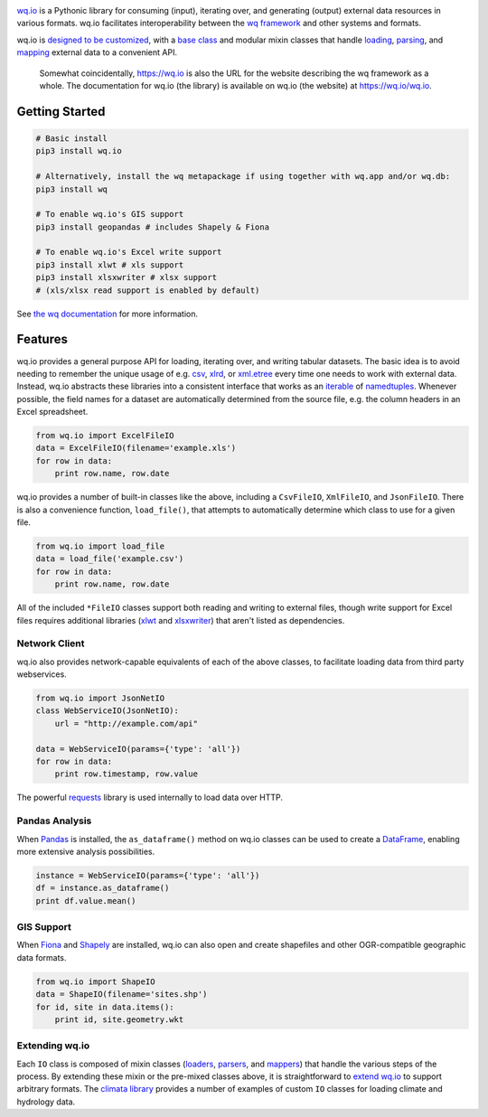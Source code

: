 |wq.io|

`wq.io <https://wq.io/wq.io>`__ is a Pythonic library for consuming
(input), iterating over, and generating (output) external data resources
in various formats. wq.io facilitates interoperability between the `wq
framework <https://wq.io/>`__ and other systems and formats.

wq.io is `designed to be customized <https://wq.io/docs/custom-io>`__,
with a `base class <https://wq.io/docs/base-io>`__ and modular mixin
classes that handle `loading <https://wq.io/docs/loaders>`__,
`parsing <https://wq.io/docs/parsers>`__, and
`mapping <https://wq.io/docs/mappers>`__ external data to a convenient
API.

|Latest PyPI Release| |Release Notes| |Documentation| |License| |GitHub
Stars| |GitHub Forks| |GitHub Issues|

|Travis Build Status| |Python Support|

    Somewhat coincidentally, https://wq.io is also the URL for the
    website describing the wq framework as a whole. The documentation
    for wq.io (the library) is available on wq.io (the website) at
    https://wq.io/wq.io.

Getting Started
---------------

.. code:: bash

    # Basic install
    pip3 install wq.io

    # Alternatively, install the wq metapackage if using together with wq.app and/or wq.db:
    pip3 install wq

    # To enable wq.io's GIS support
    pip3 install geopandas # includes Shapely & Fiona

    # To enable wq.io's Excel write support
    pip3 install xlwt # xls support
    pip3 install xlsxwriter # xlsx support
    # (xls/xlsx read support is enabled by default)

See `the wq documentation <https://wq.io/docs/>`__ for more information.

Features
--------

wq.io provides a general purpose API for loading, iterating over, and
writing tabular datasets. The basic idea is to avoid needing to remember
the unique usage of e.g.
`csv <https://docs.python.org/3/library/csv.html>`__,
`xlrd <http://www.python-excel.org/>`__, or
`xml.etree <https://docs.python.org/3/library/xml.etree.elementtree.html>`__
every time one needs to work with external data. Instead, wq.io
abstracts these libraries into a consistent interface that works as an
`iterable <https://docs.python.org/3/glossary.html#term-iterable>`__ of
`namedtuples <https://docs.python.org/3/library/collections.html#collections.namedtuple>`__.
Whenever possible, the field names for a dataset are automatically
determined from the source file, e.g. the column headers in an Excel
spreadsheet.

.. code:: python

    from wq.io import ExcelFileIO
    data = ExcelFileIO(filename='example.xls')
    for row in data:
        print row.name, row.date

wq.io provides a number of built-in classes like the above, including a
``CsvFileIO``, ``XmlFileIO``, and ``JsonFileIO``. There is also a
convenience function, ``load_file()``, that attempts to automatically
determine which class to use for a given file.

.. code:: python

    from wq.io import load_file
    data = load_file('example.csv')
    for row in data:
        print row.name, row.date

All of the included ``*FileIO`` classes support both reading and writing
to external files, though write support for Excel files requires
additional libraries (`xlwt <http://www.python-excel.org/>`__ and
`xlsxwriter <https://xlsxwriter.readthedocs.org/>`__) that aren't listed
as dependencies.

Network Client
~~~~~~~~~~~~~~

wq.io also provides network-capable equivalents of each of the above
classes, to facilitate loading data from third party webservices.

.. code:: python

    from wq.io import JsonNetIO
    class WebServiceIO(JsonNetIO):
        url = "http://example.com/api"
        
    data = WebServiceIO(params={'type': 'all'})
    for row in data:
        print row.timestamp, row.value

The powerful `requests <http://python-requests.org/>`__ library is used
internally to load data over HTTP.

Pandas Analysis
~~~~~~~~~~~~~~~

When `Pandas <http://pandas.pydata.org/>`__ is installed, the
``as_dataframe()`` method on wq.io classes can be used to create a
`DataFrame <http://pandas.pydata.org/pandas-docs/stable/generated/pandas.DataFrame.html>`__,
enabling more extensive analysis possibilities.

.. code:: python

    instance = WebServiceIO(params={'type': 'all'})
    df = instance.as_dataframe()
    print df.value.mean()

GIS Support
~~~~~~~~~~~

When `Fiona <https://github.com/Toblerity/Fiona>`__ and
`Shapely <https://github.com/Toblerity/Shapely>`__ are installed, wq.io
can also open and create shapefiles and other OGR-compatible geographic
data formats.

.. code:: python

    from wq.io import ShapeIO
    data = ShapeIO(filename='sites.shp')
    for id, site in data.items():
        print id, site.geometry.wkt

Extending wq.io
~~~~~~~~~~~~~~~

Each ``IO`` class is composed of mixin classes
(`loaders <https://wq.io/docs/loaders>`__,
`parsers <https://wq.io/docs/parsers>`__, and
`mappers <https://wq.io/docs/mappers>`__) that handle the various steps
of the process. By extending these mixin or the pre-mixed classes above,
it is straightforward to `extend wq.io <https://wq.io/docs/custom-io>`__
to support arbitrary formats. The `climata
library <https://github.com/heigeo/climata>`__ provides a number of
examples of custom ``IO`` classes for loading climate and hydrology
data.

.. |wq.io| image:: https://raw.github.com/wq/wq/master/images/256/wq.io.png
   :target: https://wq.io/wq.io
.. |Latest PyPI Release| image:: https://img.shields.io/pypi/v/wq.io.svg
   :target: https://pypi.python.org/pypi/wq.io
.. |Release Notes| image:: https://img.shields.io/github/release/wq/wq.io.svg
   :target: https://github.com/wq/wq.io/releases
.. |Documentation| image:: https://img.shields.io/badge/Docs-0.8-blue.svg
   :target: https://wq.io/wq.io
.. |License| image:: https://img.shields.io/pypi/l/wq.io.svg
   :target: https://wq.io/license
.. |GitHub Stars| image:: https://img.shields.io/github/stars/wq/wq.io.svg
   :target: https://github.com/wq/wq.io/stargazers
.. |GitHub Forks| image:: https://img.shields.io/github/forks/wq/wq.io.svg
   :target: https://github.com/wq/wq.io/network
.. |GitHub Issues| image:: https://img.shields.io/github/issues/wq/wq.io.svg
   :target: https://github.com/wq/wq.io/issues
.. |Travis Build Status| image:: https://img.shields.io/travis/wq/wq.io.svg
   :target: https://travis-ci.org/wq/wq.io
.. |Python Support| image:: https://img.shields.io/pypi/pyversions/wq.io.svg
   :target: https://pypi.python.org/pypi/wq.io
